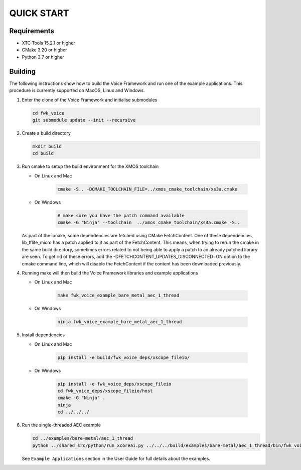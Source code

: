 ###########
QUICK START
###########

Requirements
------------

* XTC Tools 15.2.1 or higher
* CMake 3.20 or higher
* Python 3.7 or higher

.. include :: ../install_ninja_rst.inc


Building
--------

The following instructions show how to build the Voice Framework and run one of the example applications. This
procedure is currently supported on MacOS, Linux and Windows.

#. Enter the clone of the Voice Framework and initialise submodules

   .. code-block:: console

     cd fwk_voice
     git submodule update --init --recursive

#. Create a build directory

   .. code-block:: console

     mkdir build
     cd build

#. Run cmake to setup the build environment for the XMOS toolchain

   - On Linux and Mac

      .. code-block:: console

        cmake -S.. -DCMAKE_TOOLCHAIN_FILE=../xmos_cmake_toolchain/xs3a.cmake

   - On Windows

      .. code-block:: console

        # make sure you have the patch command available
        cmake -G "Ninja" --toolchain  ../xmos_cmake_toolchain/xs3a.cmake -S..

   As part of the cmake, some dependencies are fetched using CMake FetchContent. One of these dependencies, lib_tflite_micro has a patch applied to it as part of the FetchContent. This means, when trying to rerun the cmake in the same build directory, sometimes errors
   related to not being able to apply a patch to an already patched library are seen. To get rid of these errors, add the -DFETCHCONTENT_UPDATES_DISCONNECTED=ON option to the cmake command line, which will disable the FetchContent if the content has been downloaded previously.

#. Running make will then build the Voice Framework libraries and example applications

   - On Linux and Mac

      .. code-block:: console

         make fwk_voice_example_bare_metal_aec_1_thread

   - On Windows

      .. code-block:: console

         ninja fwk_voice_example_bare_metal_aec_1_thread

#. Install dependencies

   - On Linux and Mac

      .. code-block:: console

         pip install -e build/fwk_voice_deps/xscope_fileio/

   - On Windows

      .. code-block:: console

         pip install -e fwk_voice_deps/xscope_fileio
         cd fwk_voice_deps/xscope_fileio/host
         cmake -G "Ninja" .
         ninja
         cd ../../../

.. raw:: pdf

   PageBreak oneColumn

6. Run the single-threaded AEC example

   .. code-block:: console

      cd ../examples/bare-metal/aec_1_thread
      python ../shared_src/python/run_xcoreai.py ../../../build/examples/bare-metal/aec_1_thread/bin/fwk_voice_example_bare_metal_aec_1_thread.xe --input ../shared_src/test_streams/aec_example_input.wav

   See ``Example Applications`` section in the User Guide for full details about the examples.
